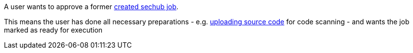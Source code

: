 // SPDX-License-Identifier: MIT
[[sechub-doclink-uc-user-approves-job]]
A user wants to approve a former <<sechub-doclink-uc-user-creates-job, created sechub job>>.

This means the user has done all necessary preparations - e.g. <<sechub-doclink-uc-user-uploads-sourcecode-for-job, uploading source code>> for code scanning
- and wants the job marked as ready for execution
